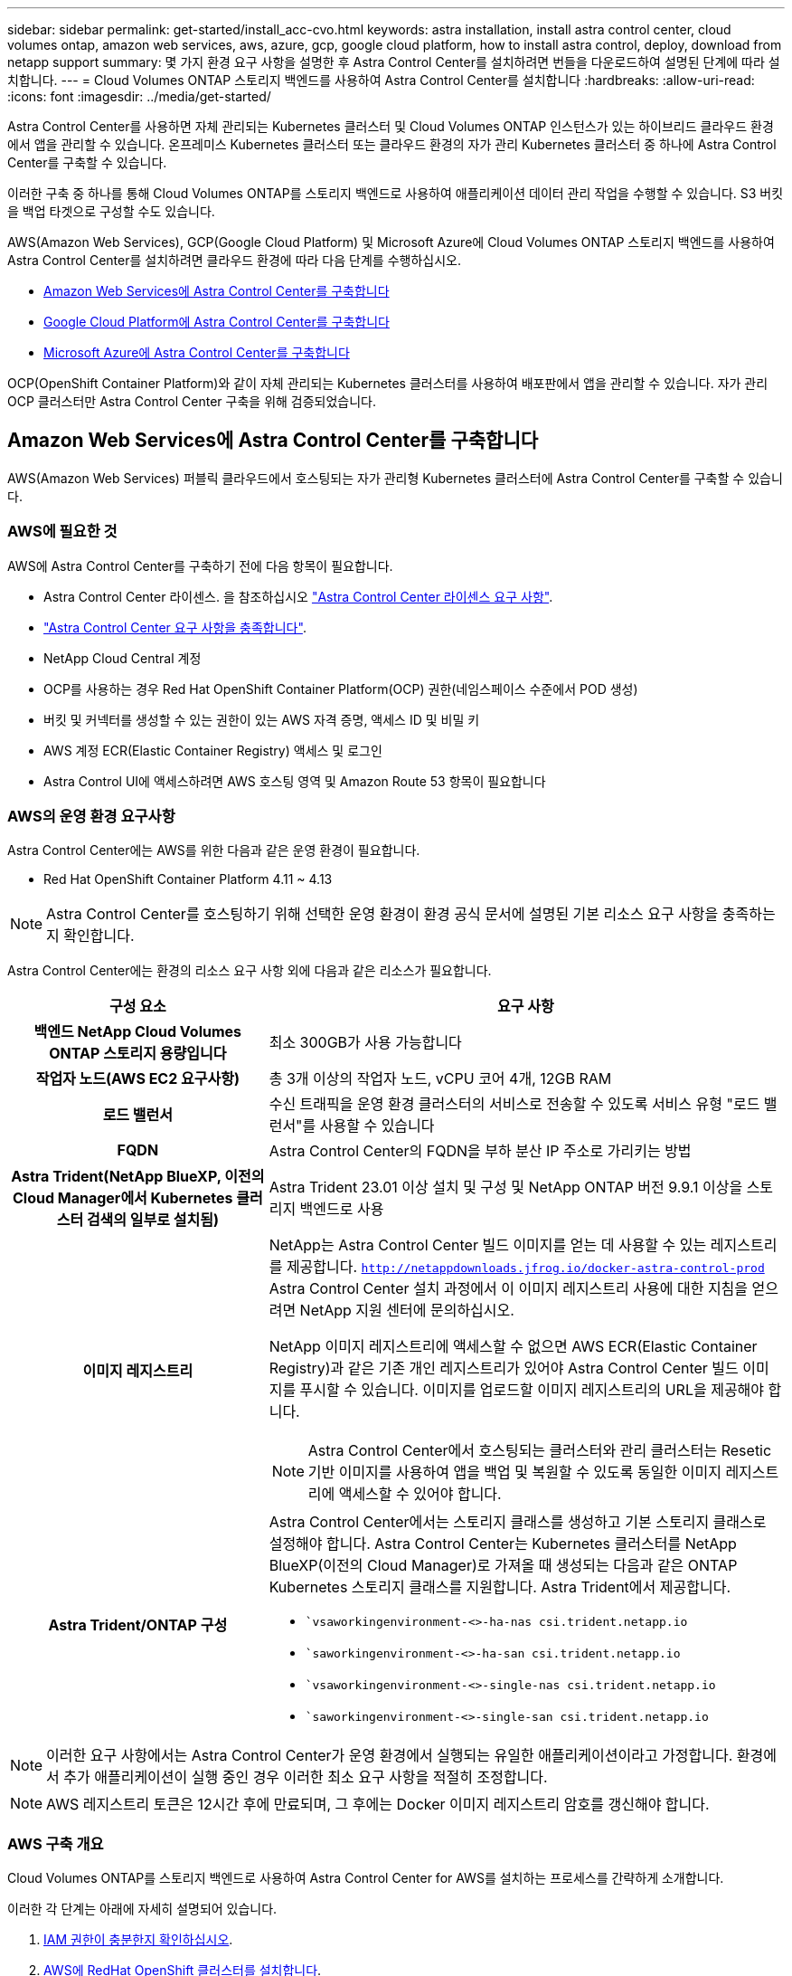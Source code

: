 ---
sidebar: sidebar 
permalink: get-started/install_acc-cvo.html 
keywords: astra installation, install astra control center, cloud volumes ontap, amazon web services, aws, azure, gcp, google cloud platform, how to install astra control, deploy, download from netapp support 
summary: 몇 가지 환경 요구 사항을 설명한 후 Astra Control Center를 설치하려면 번들을 다운로드하여 설명된 단계에 따라 설치합니다. 
---
= Cloud Volumes ONTAP 스토리지 백엔드를 사용하여 Astra Control Center를 설치합니다
:hardbreaks:
:allow-uri-read: 
:icons: font
:imagesdir: ../media/get-started/


[role="lead"]
Astra Control Center를 사용하면 자체 관리되는 Kubernetes 클러스터 및 Cloud Volumes ONTAP 인스턴스가 있는 하이브리드 클라우드 환경에서 앱을 관리할 수 있습니다. 온프레미스 Kubernetes 클러스터 또는 클라우드 환경의 자가 관리 Kubernetes 클러스터 중 하나에 Astra Control Center를 구축할 수 있습니다.

이러한 구축 중 하나를 통해 Cloud Volumes ONTAP를 스토리지 백엔드로 사용하여 애플리케이션 데이터 관리 작업을 수행할 수 있습니다. S3 버킷을 백업 타겟으로 구성할 수도 있습니다.

AWS(Amazon Web Services), GCP(Google Cloud Platform) 및 Microsoft Azure에 Cloud Volumes ONTAP 스토리지 백엔드를 사용하여 Astra Control Center를 설치하려면 클라우드 환경에 따라 다음 단계를 수행하십시오.

* <<Amazon Web Services에 Astra Control Center를 구축합니다>>
* <<Google Cloud Platform에 Astra Control Center를 구축합니다>>
* <<Microsoft Azure에 Astra Control Center를 구축합니다>>


OCP(OpenShift Container Platform)와 같이 자체 관리되는 Kubernetes 클러스터를 사용하여 배포판에서 앱을 관리할 수 있습니다. 자가 관리 OCP 클러스터만 Astra Control Center 구축을 위해 검증되었습니다.



== Amazon Web Services에 Astra Control Center를 구축합니다

AWS(Amazon Web Services) 퍼블릭 클라우드에서 호스팅되는 자가 관리형 Kubernetes 클러스터에 Astra Control Center를 구축할 수 있습니다.



=== AWS에 필요한 것

AWS에 Astra Control Center를 구축하기 전에 다음 항목이 필요합니다.

* Astra Control Center 라이센스. 을 참조하십시오 link:../get-started/requirements.html["Astra Control Center 라이센스 요구 사항"^].
* link:../get-started/requirements.html["Astra Control Center 요구 사항을 충족합니다"^].
* NetApp Cloud Central 계정
* OCP를 사용하는 경우 Red Hat OpenShift Container Platform(OCP) 권한(네임스페이스 수준에서 POD 생성)
* 버킷 및 커넥터를 생성할 수 있는 권한이 있는 AWS 자격 증명, 액세스 ID 및 비밀 키
* AWS 계정 ECR(Elastic Container Registry) 액세스 및 로그인
* Astra Control UI에 액세스하려면 AWS 호스팅 영역 및 Amazon Route 53 항목이 필요합니다




=== AWS의 운영 환경 요구사항

Astra Control Center에는 AWS를 위한 다음과 같은 운영 환경이 필요합니다.

* Red Hat OpenShift Container Platform 4.11 ~ 4.13



NOTE: Astra Control Center를 호스팅하기 위해 선택한 운영 환경이 환경 공식 문서에 설명된 기본 리소스 요구 사항을 충족하는지 확인합니다.

Astra Control Center에는 환경의 리소스 요구 사항 외에 다음과 같은 리소스가 필요합니다.

[cols="1h,2a"]
|===
| 구성 요소 | 요구 사항 


| 백엔드 NetApp Cloud Volumes ONTAP 스토리지 용량입니다  a| 
최소 300GB가 사용 가능합니다



| 작업자 노드(AWS EC2 요구사항)  a| 
총 3개 이상의 작업자 노드, vCPU 코어 4개, 12GB RAM



| 로드 밸런서  a| 
수신 트래픽을 운영 환경 클러스터의 서비스로 전송할 수 있도록 서비스 유형 "로드 밸런서"를 사용할 수 있습니다



| FQDN  a| 
Astra Control Center의 FQDN을 부하 분산 IP 주소로 가리키는 방법



| Astra Trident(NetApp BlueXP, 이전의 Cloud Manager에서 Kubernetes 클러스터 검색의 일부로 설치됨)  a| 
Astra Trident 23.01 이상 설치 및 구성 및 NetApp ONTAP 버전 9.9.1 이상을 스토리지 백엔드로 사용 [[AWS-레지스트리]]



| 이미지 레지스트리  a| 
NetApp는 Astra Control Center 빌드 이미지를 얻는 데 사용할 수 있는 레지스트리를 제공합니다.
`http://netappdownloads.jfrog.io/docker-astra-control-prod`
Astra Control Center 설치 과정에서 이 이미지 레지스트리 사용에 대한 지침을 얻으려면 NetApp 지원 센터에 문의하십시오.

NetApp 이미지 레지스트리에 액세스할 수 없으면 AWS ECR(Elastic Container Registry)과 같은 기존 개인 레지스트리가 있어야 Astra Control Center 빌드 이미지를 푸시할 수 있습니다. 이미지를 업로드할 이미지 레지스트리의 URL을 제공해야 합니다.


NOTE: Astra Control Center에서 호스팅되는 클러스터와 관리 클러스터는 Resetic 기반 이미지를 사용하여 앱을 백업 및 복원할 수 있도록 동일한 이미지 레지스트리에 액세스할 수 있어야 합니다.



| Astra Trident/ONTAP 구성  a| 
Astra Control Center에서는 스토리지 클래스를 생성하고 기본 스토리지 클래스로 설정해야 합니다. Astra Control Center는 Kubernetes 클러스터를 NetApp BlueXP(이전의 Cloud Manager)로 가져올 때 생성되는 다음과 같은 ONTAP Kubernetes 스토리지 클래스를 지원합니다. Astra Trident에서 제공합니다.

* ``vsaworkingenvironment-<>-ha-nas csi.trident.netapp.io`
* ``saworkingenvironment-<>-ha-san csi.trident.netapp.io`
* ``vsaworkingenvironment-<>-single-nas csi.trident.netapp.io`
* ``saworkingenvironment-<>-single-san csi.trident.netapp.io`


|===

NOTE: 이러한 요구 사항에서는 Astra Control Center가 운영 환경에서 실행되는 유일한 애플리케이션이라고 가정합니다. 환경에서 추가 애플리케이션이 실행 중인 경우 이러한 최소 요구 사항을 적절히 조정합니다.


NOTE: AWS 레지스트리 토큰은 12시간 후에 만료되며, 그 후에는 Docker 이미지 레지스트리 암호를 갱신해야 합니다.



=== AWS 구축 개요

Cloud Volumes ONTAP를 스토리지 백엔드로 사용하여 Astra Control Center for AWS를 설치하는 프로세스를 간략하게 소개합니다.

이러한 각 단계는 아래에 자세히 설명되어 있습니다.

. <<IAM 권한이 충분한지 확인하십시오>>.
. <<AWS에 RedHat OpenShift 클러스터를 설치합니다>>.
. <<AWS 구성>>.
. <<AWS용 NetApp BlueXP를 구성합니다>>.
. <<AWS용 Astra Control Center를 설치합니다>>.




=== IAM 권한이 충분한지 확인하십시오

RedHat OpenShift 클러스터와 NetApp BlueXP(이전의 Cloud Manager) 커넥터를 설치할 수 있도록 충분한 IAM 역할 및 권한이 있는지 확인합니다.

을 참조하십시오 https://docs.netapp.com/us-en/cloud-manager-setup-admin/concept-accounts-aws.html#initial-aws-credentials["초기 AWS 자격 증명"^].



=== AWS에 RedHat OpenShift 클러스터를 설치합니다

AWS에 RedHat OpenShift Container Platform 클러스터를 설치합니다.

설치 지침은 를 참조하십시오 https://docs.openshift.com/container-platform/4.13/installing/installing_aws/installing-aws-default.html["OpenShift Container Platform에서 AWS에 클러스터 설치"^].



=== AWS 구성

그런 다음, AWS를 구성하여 가상 네트워크를 생성하고, EC2 컴퓨팅 인스턴스를 설정하고, AWS S3 버킷을 생성합니다. 에 액세스할 수 없는 경우 <<aws-registry,NetApp Astra Control Center 이미지 레지스트리입니다>>또한 Astra Control Center 이미지를 호스팅하기 위해 ECR(Elastic Container Registry)을 생성하고 이 레지스트리에 이미지를 푸시해야 합니다.

AWS 설명서에 따라 다음 단계를 완료하십시오. 을 참조하십시오 https://docs.openshift.com/container-platform/4.13/installing/installing_aws/installing-aws-default.html["AWS 설치 설명서"^].

. AWS 가상 네트워크를 생성합니다.
. EC2 컴퓨팅 인스턴스를 검토합니다. 이는 AWS의 베어 메탈 서버 또는 VM이 될 수 있습니다.
. 인스턴스 유형이 마스터 및 작업자 노드에 대한 Astra 최소 리소스 요구 사항과 일치하지 않으면 AWS의 인스턴스 유형을 Astra 요구 사항에 맞게 변경합니다.  을 참조하십시오 link:../get-started/requirements.html["Astra Control Center 요구 사항"^].
. 백업을 저장할 AWS S3 버킷을 하나 이상 생성합니다.
. (선택 사항) 에 액세스할 수 없는 경우 <<aws-registry,NetApp 이미지 레지스트리>>다음을 수행합니다.
+
.. AWS ECR(Elastic Container Registry)을 생성하여 모든 Astra Control Center 이미지를 호스트합니다.
+

NOTE: ECR을 생성하지 않으면 Astra Control Center는 AWS 백엔드가 있는 Cloud Volumes ONTAP가 포함된 클러스터에서 모니터링 데이터에 액세스할 수 없습니다. 이 문제는 Astra Control Center를 사용하여 검색 및 관리하려는 클러스터에 AWS ECR 액세스 권한이 없을 때 발생합니다.

.. 정의된 레지스트리에 Astra Control Center 이미지를 푸시합니다.





NOTE: AWS ECR(Elastic Container Registry) 토큰이 12시간 후에 만료되어 클러스터 간 클론 작업이 실패합니다. 이 문제는 AWS용으로 구성된 Cloud Volumes ONTAP에서 스토리지 백엔드를 관리할 때 발생합니다. 이 문제를 해결하려면 ECR을 다시 인증하고 클론 작업이 성공적으로 재개되도록 새로운 암호를 생성하십시오.

다음은 AWS 구축의 예입니다.

image:acc-cvo-aws2.png["이 이미지는 Cloud Volumes ONTAP가 구축된 Astra Control Center의 예를 보여줍니다"]



=== AWS용 NetApp BlueXP를 구성합니다

NetApp BlueXP(이전의 Cloud Manager)를 사용하여 작업 공간을 생성하고, AWS에 커넥터를 추가하고, 작업 환경을 생성하고, 클러스터를 가져옵니다.

BlueXP 설명서를 참조하여 다음 단계를 완료합니다. 다음을 참조하십시오.

* https://docs.netapp.com/us-en/occm/task_getting_started_aws.html["AWS에서 Cloud Volumes ONTAP 시작하기"^].
* https://docs.netapp.com/us-en/occm/task_creating_connectors_aws.html#create-a-connector["BlueXP를 사용하여 AWS에서 커넥터를 생성합니다"^]


.단계
. BlueXP에 자격 증명을 추가합니다.
. 작업 영역을 만듭니다.
. AWS용 커넥터를 추가합니다. AWS를 공급자로 선택합니다.
. 클라우드 환경을 위한 작업 환경을 구축합니다.
+
.. 위치: "AWS(Amazon Web Services)"
.. 유형: "Cloud Volumes ONTAP HA"


. OpenShift 클러스터를 가져옵니다. 클러스터가 방금 생성한 작업 환경에 연결됩니다.
+
.. NetApp 클러스터 세부 정보를 보려면 * K8s * > * 클러스터 목록 * > * 클러스터 세부 정보 * 를 선택합니다.
.. 오른쪽 위 모서리에 Astra Trident 버전을 적어 둡니다.
.. NetApp을 공급자 로 보여주는 Cloud Volumes ONTAP 클러스터 스토리지 클래스를 참조하십시오.
+
그러면 Red Hat OpenShift 클러스터가 가져와 기본 스토리지 클래스가 할당됩니다. 스토리지 클래스를 선택합니다. Astra Trident는 가져오기 및 검색 프로세스의 일부로 자동으로 설치됩니다.



. 이 Cloud Volumes ONTAP 배포에서 모든 영구 볼륨 및 볼륨을 기록해 둡니다.



TIP: Cloud Volumes ONTAP는 단일 노드 또는 고가용성으로 작동할 수 있습니다. HA가 활성화된 경우 AWS에서 실행 중인 HA 상태와 노드 구축 상태를 확인하십시오.



=== AWS용 Astra Control Center를 설치합니다

표준을 따릅니다 link:../get-started/install_acc.html["Astra Control Center 설치 지침"^].


NOTE: AWS는 일반 S3 버킷 유형을 사용합니다.



== Google Cloud Platform에 Astra Control Center를 구축합니다

GCP(Google Cloud Platform) 퍼블릭 클라우드에서 호스팅되는 자가 관리형 Kubernetes 클러스터에 Astra Control Center를 구축할 수 있습니다.



=== GCP에 필요한 사항

GCP에 Astra Control Center를 구축하기 전에 다음 항목이 필요합니다.

* Astra Control Center 라이센스. 을 참조하십시오 link:../get-started/requirements.html["Astra Control Center 라이센스 요구 사항"^].
* link:../get-started/requirements.html["Astra Control Center 요구 사항을 충족합니다"^].
* NetApp Cloud Central 계정
* OCP를 사용하는 경우, Red Hat OpenShift Container Platform(OCP) 4.11 ~ 4.13
* OCP를 사용하는 경우 Red Hat OpenShift Container Platform(OCP) 권한(네임스페이스 수준에서 POD 생성)
* 버킷 및 커넥터를 생성할 수 있는 권한이 있는 GCP 서비스 계정




=== GCP의 운영 환경 요구 사항


NOTE: Astra Control Center를 호스팅하기 위해 선택한 운영 환경이 환경 공식 문서에 설명된 기본 리소스 요구 사항을 충족하는지 확인합니다.

Astra Control Center에는 환경의 리소스 요구 사항 외에 다음과 같은 리소스가 필요합니다.

[cols="1h,2a"]
|===
| 구성 요소 | 요구 사항 


| 백엔드 NetApp Cloud Volumes ONTAP 스토리지 용량입니다  a| 
최소 300GB가 사용 가능합니다



| 작업자 노드(GCP 컴퓨팅 요구사항)  a| 
총 3개 이상의 작업자 노드, vCPU 코어 4개, 12GB RAM



| 로드 밸런서  a| 
수신 트래픽을 운영 환경 클러스터의 서비스로 전송할 수 있도록 서비스 유형 "로드 밸런서"를 사용할 수 있습니다



| FQDN(GCP DNS 영역)  a| 
Astra Control Center의 FQDN을 부하 분산 IP 주소로 가리키는 방법



| Astra Trident(NetApp BlueXP, 이전의 Cloud Manager에서 Kubernetes 클러스터 검색의 일부로 설치됨)  a| 
Astra Trident 23.01 이상 설치 및 구성 및 NetApp ONTAP 버전 9.9.1 이상을 스토리지 백엔드로 사용 [[GCP-레지스트리]]



| 이미지 레지스트리  a| 
NetApp는 Astra Control Center 빌드 이미지를 얻는 데 사용할 수 있는 레지스트리를 제공합니다.
`http://netappdownloads.jfrog.io/docker-astra-control-prod`
Astra Control Center 설치 과정에서 이 이미지 레지스트리 사용에 대한 지침을 얻으려면 NetApp 지원 센터에 문의하십시오.

NetApp 이미지 레지스트리에 액세스할 수 없는 경우 Astra 컨트롤 센터 빌드 이미지를 푸시할 수 있는 Google 컨테이너 레지스트리와 같은 기존 개인 레지스트리가 있어야 합니다. 이미지를 업로드할 이미지 레지스트리의 URL을 제공해야 합니다.


NOTE: 백업을 위해 Restic 이미지를 풀려면 익명 액세스를 설정해야 합니다.



| Astra Trident/ONTAP 구성  a| 
Astra Control Center에서는 스토리지 클래스를 생성하고 기본 스토리지 클래스로 설정해야 합니다. Astra Control Center는 Kubernetes 클러스터를 NetApp BlueXP로 가져올 때 생성되는 다음과 같은 ONTAP Kubernetes 스토리지 클래스를 지원합니다. Astra Trident에서 제공합니다.

* ``vsaworkingenvironment-<>-ha-nas csi.trident.netapp.io`
* ``saworkingenvironment-<>-ha-san csi.trident.netapp.io`
* ``vsaworkingenvironment-<>-single-nas csi.trident.netapp.io`
* ``saworkingenvironment-<>-single-san csi.trident.netapp.io`


|===

NOTE: 이러한 요구 사항에서는 Astra Control Center가 운영 환경에서 실행되는 유일한 애플리케이션이라고 가정합니다. 환경에서 추가 애플리케이션이 실행 중인 경우 이러한 최소 요구 사항을 적절히 조정합니다.



=== GCP 구축 개요

다음은 Astra Control Center를 스토리지 백엔드로 Cloud Volumes ONTAP를 사용하는 GCP의 자체 관리 OCP 클러스터에 설치하는 프로세스의 개요입니다.

이러한 각 단계는 아래에 자세히 설명되어 있습니다.

. <<GCP에 RedHat OpenShift 클러스터를 설치합니다>>.
. <<GCP 프로젝트 및 가상 프라이빗 클라우드를 생성합니다>>.
. <<IAM 권한이 충분한지 확인하십시오>>.
. <<GCP를 구성합니다>>.
. <<NetApp BlueXP for GCP를 구성합니다>>.
. <<Astra Control Center for GCP를 설치합니다>>.




=== GCP에 RedHat OpenShift 클러스터를 설치합니다

첫 번째 단계는 GCP에 RedHat OpenShift 클러스터를 설치하는 것입니다.

설치 지침은 다음을 참조하십시오.

* https://access.redhat.com/documentation/en-us/openshift_container_platform/4.13/html/installing/index#installing-on-gcp["GCP에서 OpenShift 클러스터 설치"^]
* https://cloud.google.com/iam/docs/creating-managing-service-accounts#creating_a_service_account["GCP 서비스 계정 생성"^]




=== GCP 프로젝트 및 가상 프라이빗 클라우드를 생성합니다

하나 이상의 GCP 프로젝트 및 VPC(가상 프라이빗 클라우드)를 생성합니다.


NOTE: OpenShift는 자체 리소스 그룹을 생성할 수 있습니다. 또한 GCP VPC를 정의해야 합니다. OpenShift 설명서를 참조하십시오.

플랫폼 클러스터 리소스 그룹과 대상 애플리케이션 OpenShift 클러스터 리소스 그룹을 생성할 수 있습니다.



=== IAM 권한이 충분한지 확인하십시오

RedHat OpenShift 클러스터와 NetApp BlueXP(이전의 Cloud Manager) 커넥터를 설치할 수 있도록 충분한 IAM 역할 및 권한이 있는지 확인합니다.

을 참조하십시오 https://docs.netapp.com/us-en/cloud-manager-setup-admin/task-creating-connectors-gcp.html#setting-up-permissions["초기 GCP 자격 증명 및 권한"^].



=== GCP를 구성합니다

다음으로, GCP를 구성하여 VPC를 생성하고, 컴퓨팅 인스턴스를 설정하고, Google Cloud Object Storage를 생성합니다. 에 액세스할 수 없는 경우 <<gcp-registry,NetApp Astra Control Center 이미지 레지스트리입니다>>또한 Astra Control Center 이미지를 호스팅하기 위해 Google Container 레지스트리를 만들고 이 레지스트리에 이미지를 푸시해야 합니다.

GCP 문서에 따라 다음 단계를 완료합니다. GCP에서 OpenShift 클러스터 설치를 참조하십시오.

. CVO 백엔드가 있는 OCP 클러스터에 사용할 GCP에서 사용할 GCP 프로젝트 및 VPC를 GCP에서 생성합니다.
. 컴퓨팅 인스턴스를 검토합니다. GCP의 베어 메탈 서버 또는 VM이 될 수 있습니다.
. 인스턴스 유형이 마스터 및 작업자 노드에 대한 Astra 최소 리소스 요구 사항과 일치하지 않으면 Astra 요구 사항을 충족하도록 GCP의 인스턴스 유형을 변경합니다. 을 참조하십시오 link:../get-started/requirements.html["Astra Control Center 요구 사항"^].
. 백업을 저장할 하나 이상의 GCP Cloud Storage Bucket을 생성합니다.
. 버킷 액세스에 필요한 암호를 생성합니다.
. (선택 사항) 에 액세스할 수 없는 경우 <<gcp-registry,NetApp 이미지 레지스트리>>다음을 수행합니다.
+
.. Google Container Registry를 생성하여 Astra Control Center 이미지를 호스트합니다.
.. 모든 Astra Control Center 이미지에 대해 Docker 푸시/풀용 Google Container Registry 액세스를 설정합니다.
+
예: Astra Control Center 이미지는 다음 스크립트를 입력하여 이 레지스트리로 푸시할 수 있습니다.

+
[listing]
----
gcloud auth activate-service-account <service account email address>
--key-file=<GCP Service Account JSON file>
----
+
이 스크립트에는 Astra Control Center 매니페스트 파일과 Google Image 레지스트리 위치가 필요합니다. 예:

+
[listing]
----
manifestfile=astra-control-center-<version>.manifest
GCP_CR_REGISTRY=<target image registry>
ASTRA_REGISTRY=<source Astra Control Center image registry>

while IFS= read -r image; do
    echo "image: $ASTRA_REGISTRY/$image $GCP_CR_REGISTRY/$image"
    root_image=${image%:*}
    echo $root_image
    docker pull $ASTRA_REGISTRY/$image
    docker tag $ASTRA_REGISTRY/$image $GCP_CR_REGISTRY/$image
    docker push $GCP_CR_REGISTRY/$image
done < astra-control-center-22.04.41.manifest
----


. DNS 존 설정




=== NetApp BlueXP for GCP를 구성합니다

NetApp BlueXP(이전의 Cloud Manager)를 사용하여 작업 공간을 만들고, GCP에 커넥터를 추가하고, 작업 환경을 생성하고, 클러스터를 가져옵니다.

BlueXP 설명서를 참조하여 다음 단계를 완료합니다. 을 참조하십시오 https://docs.netapp.com/us-en/occm/task_getting_started_gcp.html["GCP에서 Cloud Volumes ONTAP 시작하기"^].

.시작하기 전에
* 필요한 IAM 권한 및 역할을 사용하여 GCP 서비스 계정에 액세스합니다


.단계
. BlueXP에 자격 증명을 추가합니다. 을 참조하십시오 https://docs.netapp.com/us-en/cloud-manager-setup-admin/task-adding-gcp-accounts.html["GCP 계정 추가"^].
. GCP용 커넥터를 추가합니다.
+
.. 공급자로 "GCP"를 선택합니다.
.. GCP 자격 증명을 입력합니다. 을 참조하십시오 https://docs.netapp.com/us-en/cloud-manager-setup-admin/task-creating-connectors-gcp.html["BlueXP에서 GCP에 커넥터 생성"^].
.. 커넥터가 실행 중인지 확인하고 해당 커넥터로 전환합니다.


. 클라우드 환경을 위한 작업 환경을 구축합니다.
+
.. 위치:"GCP"
.. 유형: "Cloud Volumes ONTAP HA"


. OpenShift 클러스터를 가져옵니다. 클러스터가 방금 생성한 작업 환경에 연결됩니다.
+
.. NetApp 클러스터 세부 정보를 보려면 * K8s * > * 클러스터 목록 * > * 클러스터 세부 정보 * 를 선택합니다.
.. 오른쪽 위 모서리에서 Trident 버전을 확인합니다.
.. "NetApp"을 프로비저닝자로 나타내는 Cloud Volumes ONTAP 클러스터 스토리지 클래스를 확인하십시오.
+
그러면 Red Hat OpenShift 클러스터가 가져와 기본 스토리지 클래스가 할당됩니다. 스토리지 클래스를 선택합니다. Astra Trident는 가져오기 및 검색 프로세스의 일부로 자동으로 설치됩니다.



. 이 Cloud Volumes ONTAP 배포에서 모든 영구 볼륨 및 볼륨을 기록해 둡니다.



TIP: Cloud Volumes ONTAP는 단일 노드 또는 고가용성(HA)으로 작동할 수 있습니다. HA가 사용되도록 설정된 경우 GCP에서 실행 중인 HA 상태 및 노드 배포 상태를 확인합니다.



=== Astra Control Center for GCP를 설치합니다

표준을 따릅니다 link:../get-started/install_acc.html["Astra Control Center 설치 지침"^].


NOTE: GCP는 일반 S3 버킷 유형을 사용합니다.

. Docker Secret를 생성하여 Astra Control Center 설치를 위한 이미지를 가져옵니다.
+
[listing]
----
kubectl create secret docker-registry <secret name> --docker-server=<Registry location> --docker-username=_json_key --docker-password="$(cat <GCP Service Account JSON file>)" --namespace=pcloud
----




== Microsoft Azure에 Astra Control Center를 구축합니다

Microsoft Azure 퍼블릭 클라우드에서 호스팅되는 자가 관리형 Kubernetes 클러스터에 Astra Control Center를 구축할 수 있습니다.



=== Azure에 필요한 기능

Azure에 Astra Control Center를 배포하기 전에 다음 항목이 필요합니다.

* Astra Control Center 라이센스. 을 참조하십시오 link:../get-started/requirements.html["Astra Control Center 라이센스 요구 사항"^].
* link:../get-started/requirements.html["Astra Control Center 요구 사항을 충족합니다"^].
* NetApp Cloud Central 계정
* OCP를 사용하는 경우, Red Hat OpenShift Container Platform(OCP) 4.11 ~ 4.13
* OCP를 사용하는 경우 Red Hat OpenShift Container Platform(OCP) 권한(네임스페이스 수준에서 POD 생성)
* 버킷 및 커넥터를 생성할 수 있는 권한이 있는 Azure 자격 증명




=== Azure의 운영 환경 요구사항

Astra Control Center를 호스팅하기 위해 선택한 운영 환경이 환경 공식 문서에 설명된 기본 리소스 요구 사항을 충족하는지 확인합니다.

Astra Control Center에는 환경의 리소스 요구 사항 외에 다음과 같은 리소스가 필요합니다.

을 참조하십시오 link:../get-started/requirements.html["Astra Control Center 운영 환경 요구 사항"^].

[cols="1h,2a"]
|===
| 구성 요소 | 요구 사항 


| 백엔드 NetApp Cloud Volumes ONTAP 스토리지 용량입니다  a| 
최소 300GB가 사용 가능합니다



| 작업자 노드(Azure 컴퓨팅 요구 사항)  a| 
총 3개 이상의 작업자 노드, vCPU 코어 4개, 12GB RAM



| 로드 밸런서  a| 
수신 트래픽을 운영 환경 클러스터의 서비스로 전송할 수 있도록 서비스 유형 "로드 밸런서"를 사용할 수 있습니다



| FQDN(Azure DNS 영역)  a| 
Astra Control Center의 FQDN을 부하 분산 IP 주소로 가리키는 방법



| Astra Trident(NetApp BlueXP에서 Kubernetes 클러스터 검색의 일부로 설치됨)  a| 
설치 및 구성된 Astra Trident 23.01 이상 및 NetApp ONTAP 버전 9.9.1 이상이 스토리지 백엔드로 사용됨 [[Azure-registry]]



| 이미지 레지스트리  a| 
NetApp는 Astra Control Center 빌드 이미지를 얻는 데 사용할 수 있는 레지스트리를 제공합니다.
`http://netappdownloads.jfrog.io/docker-astra-control-prod`
Astra Control Center 설치 과정에서 이 이미지 레지스트리 사용에 대한 지침을 얻으려면 NetApp 지원 센터에 문의하십시오.

NetApp 이미지 레지스트리에 액세스할 수 없는 경우 Astra Control Center 빌드 이미지를 푸시할 수 있는 Azure 컨테이너 레지스트리(ACR)와 같은 기존 개인 레지스트리가 있어야 합니다. 이미지를 업로드할 이미지 레지스트리의 URL을 제공해야 합니다.


NOTE: 백업을 위해 Restic 이미지를 풀려면 익명 액세스를 설정해야 합니다.



| Astra Trident/ONTAP 구성  a| 
Astra Control Center에서는 스토리지 클래스를 생성하고 기본 스토리지 클래스로 설정해야 합니다. Astra Control Center는 Kubernetes 클러스터를 NetApp BlueXP로 가져올 때 생성되는 다음과 같은 ONTAP Kubernetes 스토리지 클래스를 지원합니다. Astra Trident에서 제공합니다.

* ``vsaworkingenvironment-<>-ha-nas csi.trident.netapp.io`
* ``saworkingenvironment-<>-ha-san csi.trident.netapp.io`
* ``vsaworkingenvironment-<>-single-nas csi.trident.netapp.io`
* ``saworkingenvironment-<>-single-san csi.trident.netapp.io`


|===

NOTE: 이러한 요구 사항에서는 Astra Control Center가 운영 환경에서 실행되는 유일한 애플리케이션이라고 가정합니다. 환경에서 추가 애플리케이션이 실행 중인 경우 이러한 최소 요구 사항을 적절히 조정합니다.



=== Azure 구축 개요

다음은 Azure용 Astra Control Center를 설치하는 프로세스의 개요입니다.

이러한 각 단계는 아래에 자세히 설명되어 있습니다.

. <<Azure에 RedHat OpenShift 클러스터를 설치합니다>>.
. <<Azure 리소스 그룹을 생성합니다>>.
. <<IAM 권한이 충분한지 확인하십시오>>.
. <<Azure를 구성합니다>>.
. <<Azure용 NetApp BlueXP(이전의 Cloud Manager)를 구성합니다>>.
. <<Azure용 Astra Control Center를 설치 및 구성합니다>>.




=== Azure에 RedHat OpenShift 클러스터를 설치합니다

첫 번째 단계는 Azure에 RedHat OpenShift 클러스터를 설치하는 것입니다.

설치 지침은 다음을 참조하십시오.

* https://docs.openshift.com/container-platform/4.13/installing/installing_azure/preparing-to-install-on-azure.html["Azure에 OpenShift 클러스터 설치"^].
* https://docs.openshift.com/container-platform/4.13/installing/installing_azure/installing-azure-account.html["Azure 계정을 설치하는 중입니다"^].




=== Azure 리소스 그룹을 생성합니다

Azure 리소스 그룹을 하나 이상 생성합니다.


NOTE: OpenShift는 자체 리소스 그룹을 생성할 수 있습니다. 또한 Azure 리소스 그룹을 정의해야 합니다. OpenShift 설명서를 참조하십시오.

플랫폼 클러스터 리소스 그룹과 대상 애플리케이션 OpenShift 클러스터 리소스 그룹을 생성할 수 있습니다.



=== IAM 권한이 충분한지 확인하십시오

RedHat OpenShift 클러스터와 NetApp BlueXP Connector를 설치할 수 있도록 충분한 IAM 역할 및 권한이 있는지 확인합니다.

을 참조하십시오 https://docs.netapp.com/us-en/cloud-manager-setup-admin/concept-accounts-azure.html["Azure 자격 증명 및 권한"^].



=== Azure를 구성합니다

그런 다음 가상 네트워크를 만들고, 컴퓨팅 인스턴스를 설정하고, Azure Blob 컨테이너를 만들도록 Azure를 구성합니다. 에 액세스할 수 없는 경우 <<azure-registry,NetApp Astra Control Center 이미지 레지스트리입니다>>또한 Astra Control Center 이미지를 호스팅하기 위해 Azure 컨테이너 레지스트리(ACR)를 생성하고 이 레지스트리에 이미지를 푸시해야 합니다.

Azure 설명서에 따라 다음 단계를 완료합니다. 을 참조하십시오 https://docs.openshift.com/container-platform/4.13/installing/installing_azure/preparing-to-install-on-azure.html["Azure에 OpenShift 클러스터 설치"^].

. Azure 가상 네트워크를 생성합니다.
. 컴퓨팅 인스턴스를 검토합니다. Azure의 베어 메탈 서버 또는 VM이 될 수 있습니다.
. 인스턴스 유형이 마스터 및 작업자 노드에 대한 Astra 최소 리소스 요구 사항과 일치하지 않으면 Azure의 인스턴스 유형을 Astra 요구 사항에 맞게 변경합니다.  을 참조하십시오 link:../get-started/requirements.html["Astra Control Center 요구 사항"^].
. 백업을 저장할 Azure Blob 컨테이너를 하나 이상 생성합니다.
. 저장소 계정을 생성합니다. Astra Control Center에서 버킷으로 사용할 컨테이너를 생성하려면 저장소 계정이 필요합니다.
. 버킷 액세스에 필요한 암호를 생성합니다.
. (선택 사항) 에 액세스할 수 없는 경우 <<azure-registry,NetApp 이미지 레지스트리>>다음을 수행합니다.
+
.. Azure 컨테이너 레지스트리(ACR)를 생성하여 Astra Control Center 이미지를 호스팅합니다.
.. 모든 Astra Control Center 이미지에 대해 Docker 푸시/풀용 ACR 액세스를 설정합니다.
.. 다음 스크립트를 사용하여 Astra Control Center 이미지를 이 레지스트리에 푸시합니다.
+
[listing]
----
az acr login -n <AZ ACR URL/Location>
This script requires the Astra Control Center manifest file and your Azure ACR location.
----
+
* 예 *:

+
[listing]
----
manifestfile=astra-control-center-<version>.manifest
AZ_ACR_REGISTRY=<target image registry>
ASTRA_REGISTRY=<source Astra Control Center image registry>

while IFS= read -r image; do
    echo "image: $ASTRA_REGISTRY/$image $AZ_ACR_REGISTRY/$image"
    root_image=${image%:*}
    echo $root_image
    docker pull $ASTRA_REGISTRY/$image
    docker tag $ASTRA_REGISTRY/$image $AZ_ACR_REGISTRYY/$image
    docker push $AZ_ACR_REGISTRY/$image
done < astra-control-center-22.04.41.manifest
----


. DNS 존 설정




=== Azure용 NetApp BlueXP(이전의 Cloud Manager)를 구성합니다

BlueXP(이전의 Cloud Manager)를 사용하여 작업 영역을 만들고, Azure에 커넥터를 추가하고, 작업 환경을 생성하고, 클러스터를 가져옵니다.

BlueXP 설명서를 참조하여 다음 단계를 완료합니다. 을 참조하십시오 https://docs.netapp.com/us-en/occm/task_getting_started_azure.html["Azure에서 BlueXP를 시작합니다"^].

.시작하기 전에
필요한 IAM 권한 및 역할을 사용하여 Azure 계정에 액세스합니다

.단계
. BlueXP에 자격 증명을 추가합니다.
. Azure용 커넥터를 추가합니다. 을 참조하십시오 https://mysupport.netapp.com/site/info/cloud-manager-policies["BlueXP 정책"^].
+
.. 공급자로 * Azure * 를 선택합니다.
.. 애플리케이션 ID, 클라이언트 암호 및 디렉토리(테넌트) ID를 비롯한 Azure 자격 증명을 입력합니다.
+
을 참조하십시오 https://docs.netapp.com/us-en/occm/task_creating_connectors_azure.html["BlueXPr에서 커넥터 만들기"^].



. 커넥터가 실행 중인지 확인하고 해당 커넥터로 전환합니다.
+
image:acc-cvo-azure-connectors.png["이 이미지는 BlueXP의 커넥터를 보여줍니다"]

. 클라우드 환경을 위한 작업 환경을 구축합니다.
+
.. 위치: "Microsoft Azure".
.. "Cloud Volumes ONTAP HA"를 입력합니다.


+
image:acc-cvo-azure-working-environment.png["이 이미지는 BlueXP의 작업 환경 위치를 보여줍니다"]

. OpenShift 클러스터를 가져옵니다. 클러스터가 방금 생성한 작업 환경에 연결됩니다.
+
.. NetApp 클러스터 세부 정보를 보려면 * K8s * > * 클러스터 목록 * > * 클러스터 세부 정보 * 를 선택합니다.
+
image:acc-cvo-azure-connected.png["이 이미지는 BlueXP에서 가져온 클러스터를 보여줍니다"]

.. 오른쪽 위 모서리에 Astra Trident 버전을 적어 둡니다.
.. NetApp을 공급자 로 보여주는 Cloud Volumes ONTAP 클러스터 스토리지 클래스를 참조하십시오.


+
이렇게 하면 Red Hat OpenShift 클러스터를 가져오고 기본 스토리지 클래스를 할당합니다. 스토리지 클래스를 선택합니다. Astra Trident는 가져오기 및 검색 프로세스의 일부로 자동으로 설치됩니다.

. 이 Cloud Volumes ONTAP 배포에서 모든 영구 볼륨 및 볼륨을 기록해 둡니다.
. Cloud Volumes ONTAP는 단일 노드 또는 고가용성으로 작동할 수 있습니다. HA가 활성화된 경우 Azure에서 실행 중인 HA 상태와 노드 배포 상태를 확인하십시오.




=== Azure용 Astra Control Center를 설치 및 구성합니다

Astra Control Center를 표준으로 설치합니다 link:../get-started/install_acc.html["설치 지침"^].

Astra Control Center를 사용하여 Azure 버킷을 추가합니다. 을 참조하십시오 link:../get-started/setup_overview.html["Astra Control Center를 설정하고 버킷을 추가합니다"^].
